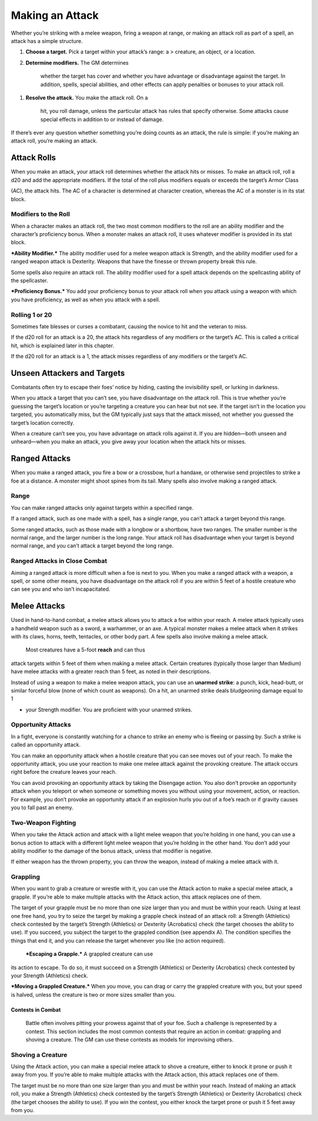 Making an Attack
----------------

Whether you’re striking with a melee weapon, firing a weapon at range,
or making an attack roll as part of a spell, an attack has a simple
structure.

1. **Choose a target.** Pick a target within your attack’s range: a >
   creature, an object, or a location.

2. **Determine modifiers.** The GM determines

    whether the target has cover and whether you have advantage or
    disadvantage against the target. In addition, spells, special
    abilities, and other effects can apply penalties or bonuses to your
    attack roll.

1. **Resolve the attack.** You make the attack roll. On a

    hit, you roll damage, unless the particular attack has rules that
    specify otherwise. Some attacks cause special effects in addition to
    or instead of damage.

If there’s ever any question whether something you’re doing counts as an
attack, the rule is simple: if you’re making an attack roll, you’re
making an attack.

Attack Rolls
~~~~~~~~~~~~

When you make an attack, your attack roll determines whether the attack
hits or misses. To make an attack roll, roll a d20 and add the
appropriate modifiers. If the total of the roll plus modifiers equals or
exceeds the target’s Armor Class

(AC), the attack hits. The AC of a character is determined at character
creation, whereas the AC of a monster is in its stat block.

Modifiers to the Roll
^^^^^^^^^^^^^^^^^^^^^

When a character makes an attack roll, the two most common modifiers to
the roll are an ability modifier and the character’s proficiency bonus.
When a monster makes an attack roll, it uses whatever modifier is
provided in its stat block.

***Ability Modifier.*** The ability modifier used for a melee weapon
attack is Strength, and the ability modifier used for a ranged weapon
attack is Dexterity. Weapons that have the finesse or thrown property
break this rule.

Some spells also require an attack roll. The ability modifier used for a
spell attack depends on the spellcasting ability of the spellcaster.

***Proficiency Bonus.*** You add your proficiency bonus to your attack
roll when you attack using a weapon with which you have proficiency, as
well as when you attack with a spell.

Rolling 1 or 20
^^^^^^^^^^^^^^^

Sometimes fate blesses or curses a combatant, causing the novice to hit
and the veteran to miss.

If the d20 roll for an attack is a 20, the attack hits regardless of any
modifiers or the target’s AC. This is called a critical hit, which is
explained later in this chapter.

If the d20 roll for an attack is a 1, the attack misses regardless of
any modifiers or the target’s AC.

Unseen Attackers and Targets
~~~~~~~~~~~~~~~~~~~~~~~~~~~~

Combatants often try to escape their foes’ notice by hiding, casting the
invisibility spell, or lurking in darkness.

When you attack a target that you can’t see, you have disadvantage on
the attack roll. This is true whether you’re guessing the target’s
location or you’re targeting a creature you can hear but not see. If the
target isn’t in the location you targeted, you automatically miss, but
the GM typically just says that the attack missed, not whether you
guessed the target’s location correctly.

When a creature can’t see you, you have advantage on attack rolls
against it. If you are hidden—both unseen and unheard—when you make an
attack, you give away your location when the attack hits or misses.

Ranged Attacks
~~~~~~~~~~~~~~

When you make a ranged attack, you fire a bow or a crossbow, hurl a
handaxe, or otherwise send projectiles to strike a foe at a distance. A
monster might shoot spines from its tail. Many spells also involve
making a ranged attack.

Range
^^^^^

You can make ranged attacks only against targets within a specified
range.

If a ranged attack, such as one made with a spell, has a single range,
you can’t attack a target beyond this range.

Some ranged attacks, such as those made with a longbow or a shortbow,
have two ranges. The smaller number is the normal range, and the larger
number is the long range. Your attack roll has disadvantage when your
target is beyond normal range, and you can’t attack a target beyond the
long range.

Ranged Attacks in Close Combat
^^^^^^^^^^^^^^^^^^^^^^^^^^^^^^

Aiming a ranged attack is more difficult when a foe is next to you. When
you make a ranged attack with a weapon, a spell, or some other means,
you have disadvantage on the attack roll if you are within 5 feet of a
hostile creature who can see you and who isn’t incapacitated.

Melee Attacks
~~~~~~~~~~~~~

Used in hand-­to-­hand combat, a melee attack allows you to attack a foe
within your reach. A melee attack typically uses a handheld weapon such
as a sword, a warhammer, or an axe. A typical monster makes a melee
attack when it strikes with its claws, horns, teeth, tentacles, or other
body part. A few spells also involve making a melee attack.

    Most creatures have a 5-­foot **reach** and can thus

attack targets within 5 feet of them when making a melee attack. Certain
creatures (typically those larger than Medium) have melee attacks with a
greater reach than 5 feet, as noted in their descriptions.

Instead of using a weapon to make a melee weapon attack, you can use an
**unarmed strike**: a punch, kick, head-­butt, or similar forceful blow
(none of which count as weapons). On a hit, an unarmed strike deals
bludgeoning damage equal to 1

-  your Strength modifier. You are proficient with your unarmed strikes.

Opportunity Attacks
^^^^^^^^^^^^^^^^^^^

In a fight, everyone is constantly watching for a chance to strike an
enemy who is fleeing or passing by. Such a strike is called an
opportunity attack.

You can make an opportunity attack when a hostile creature that you can
see moves out of your reach. To make the opportunity attack, you use
your reaction to make one melee attack against the provoking creature.
The attack occurs right before the creature leaves your reach.

You can avoid provoking an opportunity attack by taking the Disengage
action. You also don’t provoke an opportunity attack when you teleport
or when someone or something moves you without using your movement,
action, or reaction. For example, you don’t provoke an opportunity
attack if an explosion hurls you out of a foe’s reach or if gravity
causes you to fall past an enemy.

Two-Weapon Fighting
^^^^^^^^^^^^^^^^^^^

When you take the Attack action and attack with a light melee weapon
that you’re holding in one hand, you can use a bonus action to attack
with a different light melee weapon that you’re holding in the other
hand. You don’t add your ability modifier to the damage of the bonus
attack, unless that modifier is negative.

If either weapon has the thrown property, you can throw the weapon,
instead of making a melee attack with it.

Grappling
^^^^^^^^^

When you want to grab a creature or wrestle with it, you can use the
Attack action to make a special melee attack, a grapple. If you’re able
to make multiple attacks with the Attack action, this attack replaces
one of them.

The target of your grapple must be no more than one size larger than you
and must be within your reach. Using at least one free hand, you try to
seize the target by making a grapple check instead of an attack roll: a
Strength (Athletics) check contested by the target’s Strength
(Athletics) or Dexterity (Acrobatics) check (the target chooses the
ability to use). If you succeed, you subject the target to the grappled
condition (see appendix A). The condition specifies the things that end
it, and you can release the target whenever you like (no action
required).

    ***Escaping a Grapple.*** A grappled creature can use

its action to escape. To do so, it must succeed on a Strength
(Athletics) or Dexterity (Acrobatics) check contested by your Strength
(Athletics) check.

***Moving a Grappled Creature.*** When you move, you can drag or carry
the grappled creature with you, but your speed is halved, unless the
creature is two or more sizes smaller than you.

Contests in Combat
''''''''''''''''''

    Battle often involves pitting your prowess against that of your foe.
    Such a challenge is represented by a contest. This section includes
    the most common contests that require an action in combat: grappling
    and shoving a creature. The GM can use these contests as models for
    improvising others.

Shoving a Creature
^^^^^^^^^^^^^^^^^^

Using the Attack action, you can make a special melee attack to shove a
creature, either to knock it prone or push it away from you. If you’re
able to make multiple attacks with the Attack action, this attack
replaces one of them.

The target must be no more than one size larger than you and must be
within your reach. Instead of making an attack roll, you make a Strength
(Athletics) check contested by the target’s Strength (Athletics) or
Dexterity (Acrobatics) check (the target chooses the ability to use). If
you win the contest, you either knock the target prone or push it 5 feet
away from you.
